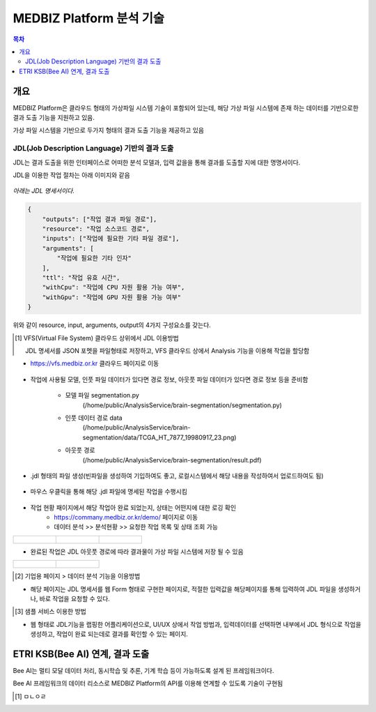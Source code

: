 MEDBIZ Platform 분석 기술
================================

.. contents:: 목차

개요
-----
MEDBIZ Platform은 클라우드 형태의 가상파일 시스템 기술이 포함되어 있는데, 해당 가상 파일 시스템에 존재 하는 데이터를 기반으로한 결과 도출 기능을 지원하고 있음.

가상 파일 시스템을 기반으로 두가지 형태의 결과 도출 기능을 제공하고 있음

JDL(Job Description Language) 기반의 결과 도출
``````````````````````````````````````````````````

JDL는 결과 도출을 위한 인터페이스로 어떠한 분석 모델과, 입력 값을을 통해 결과를 도출할 지에 대한 명명서이다.

JDL을 이용한 작업 절차는 아래 이미지와 같음

.. figure:: static/analysis/JDL_Base_Analysis_Process.png
    :width: 1600

*아래는 JDL 명세서이다.*

.. code-block:: json

    {
        "outputs": ["작업 결과 파일 경로"],
        "resource": "작업 소스코드 경로",
        "inputs": ["작업에 필요한 기타 파일 경로"],
        "arguments": [
            "작업에 필요한 기타 인자"
        ],
        "ttl": "작업 유효 시간",
        "withCpu": "작업에 CPU 자원 활용 가능 여부",
        "withGpu": "작업에 GPU 자원 활용 가능 여부"
    }

위와 같이 resource, input, arguments, output의 4가지 구성요소를 갖는다.

.. [1] VFS(Virtual File System) 클라우드 상위에서 JDL 이용방법

    JDL 명세서를 JSON 포멧을 파일형태로 저장하고, VFS 클라우드 상에서 Analysis 기능을 이용해 작업을 할당함

- https://vfs.medbiz.or.kr 클라우드 페이지로 이동

.. figure:: static/analysis/vfs.medbiz.or.kr_homepage.png
    :width: 1600

- 작업에 사용될 모델, 인풋 파일 데이터가 있다면 경로 정보, 아웃풋 파일 데이터가 있다면 경로 정보 등을 준비함

    - 모델 파일 segmentation.py
        (/home/public/AnalysisService/brain-segmentation/segmentation.py)
    - 인풋 데이터 경로 data
        (/home/public/AnalysisService/brain-segmentation/data/TCGA_HT_7877_19980917_23.png)
    - 아웃풋 경로
        (/home/public/AnalysisService/brain-segmentation/result.pdf)

.. figure:: static/analysis/vfs_jdl1.png
    :width: 1600

- .jdl 형태의 파일 생성(빈파일을 생성하여 기입하여도 좋고, 로컬시스템에서 해당 내용을 작성하여서 업로드하여도 됨)

.. figure:: static/analysis/vfs_jdl2.png
    :width: 1600

- 마우스 우클릭을 통해 해당 .jdl 파일에 명세된 작업을 수행시킴

.. figure:: static/analysis/vfs_jdl3.png
    :width: 1600

- 작업 현황 패이지에서 해당 작업아 완료 되었는지, 상태는 어떤지에 대한 로깅 확인
    - https://commany.medbiz.or.kr/demo/ 페이지로 이동
    - 데이터 분석 >> 분석현황 >> 요청한 작업 목록 및 상태 조회 가능

+-----------------------------------------------+-----------------------------------------------+---------------------------------------------------+
|.. figure:: static/analysis/jdl_company_1.png  |.. figure:: static/analysis/jdl_company_2.png  |.. figure:: static/analysis/jdl_company_3.png      |
|    :width: 600                                |    :width: 600                                |    :width: 600                                    |
+-----------------------------------------------+-----------------------------------------------+---------------------------------------------------+

- 완료된 작업은 JDL 아웃풋 경로에 따라 결과물이 가상 파일 시스템에 저장 될 수 있음

+-----------------------------------------------+-----------------------------------------------+
|.. figure:: static/analysis/vfs_jdl4.png       |.. figure:: static/analysis/vfs_jdl5.png       |
|    :width: 800                                |    :width: 800                                |
+-----------------------------------------------+-----------------------------------------------+


.. [2] 기업용 페이지 > 데이터 분석 기능을 이용방법

- 해당 페이지는 JDL 명세서를 웹 Form 형태로 구현한 페이지로, 적절한 입력값을 해당페이지를 통해 입력하여 JDL 파일을 생성하거나, 바로 작업을 요청할 수 있다.

.. [3] 샘플 서비스 이용한 방법

- 웹 형태로 JDL기능을 랩핑한 어플리케이션으로, UI/UX 상에서 작업 방법과, 입력데이터를 선택하면 내부에서 JDL 형식으로 작업을 생성하고, 작업이 완료 되는데로 결과를 확인할 수 있는 페이지.

ETRI KSB(Bee AI) 연계, 결과 도출
--------------------------------------------------

Bee AI는 멀티 모달 데이터 처리, 동시학습 및 추론, 기계 학습 등이 가능하도록 설계 된 프레임워크이다.

Bee AI 프레임워크의 데이터 리소스로 MEDBIZ Platform의 API를 이용해 연계할 수 있도록 기술이 구현됨

.. [1] ㅁㄴㅇㄹ


